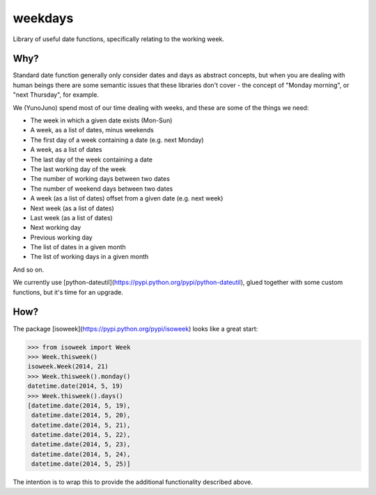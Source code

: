 weekdays
========

Library of useful date functions, specifically relating to the working week.

Why?
----

Standard date function generally only consider dates and days as abstract concepts, but when
you are dealing with human beings there are some semantic issues that these libraries don't
cover - the concept of "Monday morning", or "next Thursday", for example.

We (YunoJuno) spend most of our time dealing with weeks, and these are some of the things we need:

* The week in which a given date exists (Mon-Sun)
* A week, as a list of dates, minus weekends
* The first day of a week containing a date (e.g. next Monday)
* A week, as a list of dates
* The last day of the week containing a date
* The last working day of the week
* The number of working days between two dates
* The number of weekend days between two dates
* A week (as a list of dates) offset from a given date (e.g. next week)
* Next week (as a list of dates)
* Last week (as a list of dates)
* Next working day
* Previous working day
* The list of dates in a given month
* The list of working days in a given month

And so on.

We currently use [python-dateutil](https://pypi.python.org/pypi/python-dateutil),
glued together with some custom functions, but it's time for an upgrade.

How?
----

The package [isoweek](https://pypi.python.org/pypi/isoweek) looks like a great start:

.. code:: python

 >>> from isoweek import Week
 >>> Week.thisweek()
 isoweek.Week(2014, 21)
 >>> Week.thisweek().monday()
 datetime.date(2014, 5, 19)
 >>> Week.thisweek().days()
 [datetime.date(2014, 5, 19),
  datetime.date(2014, 5, 20),
  datetime.date(2014, 5, 21),
  datetime.date(2014, 5, 22),
  datetime.date(2014, 5, 23),
  datetime.date(2014, 5, 24),
  datetime.date(2014, 5, 25)]

The intention is to wrap this to provide the additional functionality described above.
